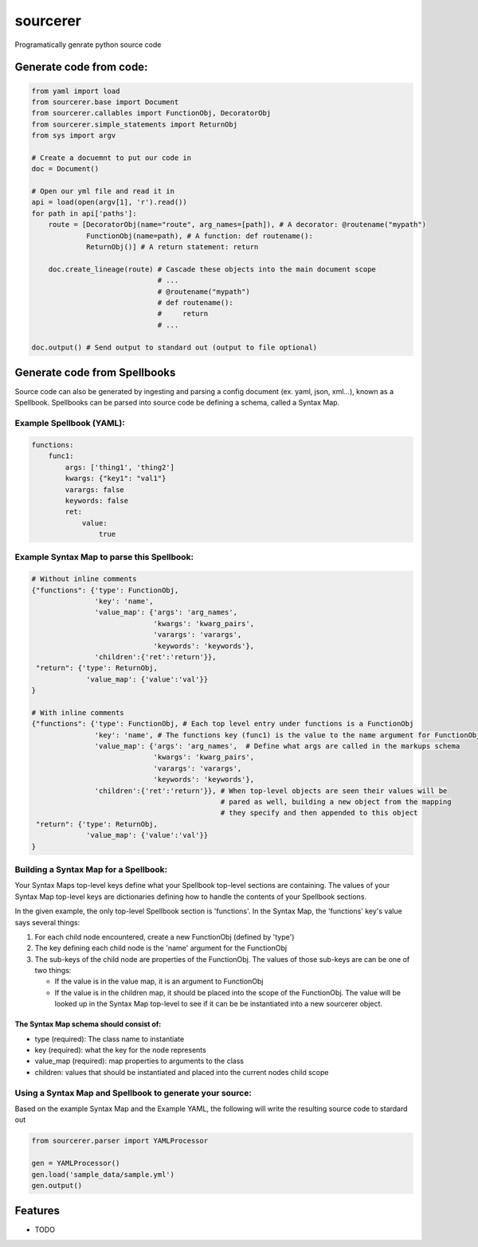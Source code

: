 ===============================
sourcerer
===============================

.. image:: https://img.shields.io/travis/LISTERINE/sourcerer.svg
        :target: https://travis-ci.org/LISTERINE/sourcerer

.. image:: https://img.shields.io/pypi/v/sourcerer.svg
        :target: https://pypi.python.org/pypi/sourcerer

Programatically genrate python source code


Generate code from code:
------------------------
.. code-block:: python

        from yaml import load
        from sourcerer.base import Document
        from sourcerer.callables import FunctionObj, DecoratorObj
        from sourcerer.simple_statements import ReturnObj
        from sys import argv

        # Create a docuemnt to put our code in
        doc = Document()

        # Open our yml file and read it in
        api = load(open(argv[1], 'r').read())
        for path in api['paths']:
            route = [DecoratorObj(name="route", arg_names=[path]), # A decorator: @routename("mypath")
                     FunctionObj(name=path), # A function: def routename():
                     ReturnObj()] # A return statement: return

            doc.create_lineage(route) # Cascade these objects into the main document scope
                                      # ...
                                      # @routename("mypath")
                                      # def routename():
                                      #     return
                                      # ...

        doc.output() # Send output to standard out (output to file optional)

Generate code from Spellbooks
-----------------------------

Source code can also be generated by ingesting and parsing a config document (ex. yaml, json, xml...), known as a Spellbook.
Spellbooks can be parsed into source code be defining a schema, called a Syntax Map.

Example Spellbook (YAML):
"""""""""""""""""""""""""
.. code-block:: yaml

    functions:
        func1:
            args: ['thing1', 'thing2']
            kwargs: {"key1": "val1"}
            varargs: false
            keywords: false
            ret:
                value:
                    true

Example Syntax Map to parse this Spellbook:
"""""""""""""""""""""""""""""""""""""""""""
.. code-block:: python

    # Without inline comments
    {"functions": {'type': FunctionObj,
                   'key': 'name',
                   'value_map': {'args': 'arg_names',
                                 'kwargs': 'kwarg_pairs',
                                 'varargs': 'varargs',
                                 'keywords': 'keywords'},
                   'children':{'ret':'return'}},
     "return": {'type': ReturnObj,
                 'value_map': {'value':'val'}}
    }

    # With inline comments
    {"functions": {'type': FunctionObj, # Each top level entry under functions is a FunctionObj
                   'key': 'name', # The functions key (func1) is the value to the name argument for FunctionObj
                   'value_map': {'args': 'arg_names',  # Define what args are called in the markups schema
                                 'kwargs': 'kwarg_pairs',
                                 'varargs': 'varargs',
                                 'keywords': 'keywords'},
                   'children':{'ret':'return'}}, # When top-level objects are seen their values will be 
                                                 # pared as well, building a new object from the mapping 
                                                 # they specify and then appended to this object
     "return": {'type': ReturnObj,
                 'value_map': {'value':'val'}}
    }

Building a Syntax Map for a Spellbook:
""""""""""""""""""""""""""""""""""""""
Your Syntax Maps top-level keys define what your Spellbook top-level sections are containing. The values of your Syntax Map top-level keys are dictionaries defining how to handle the contents of your Spellbook sections.

In the given example, the only top-level Spellbook section is 'functions'. In the Syntax Map, the 'functions' key's value says several things:

1. For each child node encountered, create a new FunctionObj (defined by 'type')

2. The key defining each child node is the 'name' argument for the FunctionObj

3. The sub-keys of the child node are properties of the FunctionObj. The values of those sub-keys are can be one of two things:

   * If the value is in the value map, it is an argument to FunctionObj

   * If the value is in the children map, it should be placed into the scope of the FunctionObj. The value will be looked up in the Syntax Map top-level to see if it can be be instantiated into a new sourcerer object.

The Syntax Map schema should consist of:
****************************************
* type (required): The class name to instantiate

* key (required): what the key for the node represents

* value_map (required): map properties to arguments to the class

* children: values that should be instantiated and placed into the current nodes child scope


Using a Syntax Map and Spellbook to generate your source:
"""""""""""""""""""""""""""""""""""""""""""""""""""""""""
Based on the example Syntax Map and the Example YAML, the following will write the resulting source code to stardard out

.. code-block:: python

    from sourcerer.parser import YAMLProcessor

    gen = YAMLProcessor()
    gen.load('sample_data/sample.yml')
    gen.output()



Features
--------

* TODO
